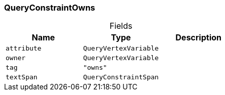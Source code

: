[#_QueryConstraintOwns]
=== QueryConstraintOwns

[caption=""]
.Fields
// tag::properties[]
[cols=",,"]
[options="header"]
|===
|Name |Type |Description
a| `attribute` a| `QueryVertexVariable` a| 
a| `owner` a| `QueryVertexVariable` a| 
a| `tag` a| `"owns"` a| 
a| `textSpan` a| `QueryConstraintSpan` a| 
|===
// end::properties[]

